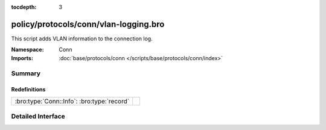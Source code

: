 :tocdepth: 3

policy/protocols/conn/vlan-logging.bro
======================================
.. bro:namespace:: Conn

This script adds VLAN information to the connection log.

:Namespace: Conn
:Imports: :doc:`base/protocols/conn </scripts/base/protocols/conn/index>`

Summary
~~~~~~~
Redefinitions
#############
========================================== =
:bro:type:`Conn::Info`: :bro:type:`record` 
========================================== =


Detailed Interface
~~~~~~~~~~~~~~~~~~

